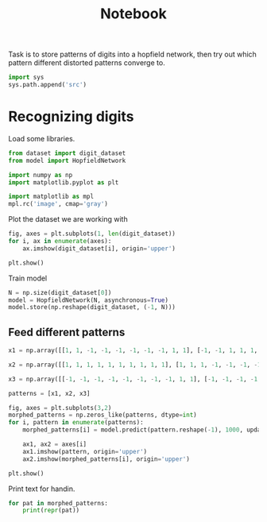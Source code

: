 #+TITLE: Notebook

Task is to store patterns of digits into a hopfield network, then try out which pattern different distorted patterns converge to.

#+begin_src jupyter-python
import sys
sys.path.append('src')
#+end_src

#+RESULTS:

* Recognizing digits
Load some libraries.

#+begin_src jupyter-python
from dataset import digit_dataset
from model import HopfieldNetwork

import numpy as np
import matplotlib.pyplot as plt

import matplotlib as mpl
mpl.rc('image', cmap='gray')
#+end_src

#+RESULTS:

Plot the dataset we are working with

#+begin_src jupyter-python
fig, axes = plt.subplots(1, len(digit_dataset))
for i, ax in enumerate(axes):
    ax.imshow(digit_dataset[i], origin='upper')

plt.show()
#+end_src

#+RESULTS:
[[file:./.ob-jupyter/b69766bb37130945b5cbd963e184dd953d8a4f1a.png]]

Train model

#+begin_src jupyter-python
N = np.size(digit_dataset[0])
model = HopfieldNetwork(N, asynchronous=True)
model.store(np.reshape(digit_dataset, (-1, N)))
#+end_src

#+RESULTS:

** Feed different patterns

#+begin_src jupyter-python
x1 = np.array([[1, 1, -1, -1, -1, -1, -1, -1, 1, 1], [-1, -1, 1, 1, 1, 1, 1, 1, 1, -1], [-1, -1, -1, -1, -1, -1, 1, 1, 1, -1], [-1, -1, -1, -1, -1, -1, 1, 1, 1, -1], [-1, -1, -1, -1, -1, -1, 1, 1, 1, -1], [-1, -1, -1, -1, -1, -1, 1, 1, 1, -1], [-1, -1, -1, -1, -1, -1, 1, 1, 1, -1], [-1, -1, 1, 1, 1, 1, 1, 1, -1, -1], [-1, -1, 1, 1, 1, 1, 1, 1, -1, -1], [-1, -1, -1, -1, -1, -1, 1, 1, 1, -1], [-1, -1, -1, -1, -1, -1, 1, 1, 1, -1], [-1, -1, -1, -1, -1, -1, 1, 1, 1, -1], [-1, -1, -1, -1, -1, -1, 1, 1, 1, -1], [-1, -1, -1, -1, -1, -1, 1, 1, 1, -1], [-1, -1, 1, 1, 1, 1, 1, 1, 1, -1], [1, 1, -1, -1, -1, -1, -1, -1, 1, 1]])

x2 = np.array([[1, 1, 1, 1, 1, 1, 1, 1, 1, 1], [1, 1, 1, -1, -1, -1, -1, 1, 1, 1], [1, 1, -1, -1, -1, -1, -1, -1, 1, 1], [1, -1, -1, -1, 1, 1, -1, -1, -1, 1], [1, -1, -1, -1, 1, 1, -1, -1, -1, 1], [1, -1, -1, -1, 1, 1, -1, -1, -1, 1], [1, -1, -1, -1, 1, 1, -1, -1, -1, 1], [1, -1, -1, -1, 1, 1, -1, -1, -1, 1], [1, -1, -1, -1, 1, 1, -1, -1, -1, 1], [1, -1, -1, -1, 1, 1, -1, -1, -1, 1], [1, -1, -1, -1, 1, 1, -1, -1, -1, 1], [1, -1, -1, -1, 1, 1, -1, -1, -1, 1], [1, -1, -1, -1, 1, 1, -1, -1, -1, 1], [1, 1, -1, -1, -1, -1, -1, -1, 1, 1], [1, 1, 1, -1, -1, -1, -1, 1, 1, 1], [1, 1, 1, 1, 1, 1, 1, 1, 1, 1]])

x3 = np.array([[-1, -1, -1, -1, -1, -1, -1, -1, 1, 1], [-1, -1, -1, -1, -1, -1, -1, -1, 1, 1], [1, 1, 1, 1, 1, -1, -1, -1, 1, 1], [1, 1, 1, 1, 1, -1, -1, -1, 1, 1], [1, 1, 1, 1, 1, -1, -1, -1, 1, 1], [1, 1, 1, 1, 1, -1, -1, -1, 1, 1], [1, 1, 1, 1, 1, -1, -1, -1, 1, 1], [-1, -1, -1, -1, -1, -1, -1, -1, 1, 1], [-1, -1, -1, -1, -1, 1, 1, 1, -1, -1], [1, 1, 1, -1, -1, -1, -1, -1, -1, -1], [1, 1, 1, -1, -1, -1, -1, -1, -1, -1], [1, 1, 1, -1, -1, -1, -1, -1, -1, -1], [1, 1, 1, -1, -1, -1, -1, -1, -1, -1], [1, 1, 1, -1, -1, -1, -1, -1, -1, -1], [1, 1, 1, 1, 1, 1, 1, 1, -1, -1], [1, 1, 1, 1, 1, 1, 1, 1, -1, -1]])

patterns = [x1, x2, x3]

fig, axes = plt.subplots(3,2)
morphed_patterns = np.zeros_like(patterns, dtype=int)
for i, pattern in enumerate(patterns):
    morphed_patterns[i] = model.predict(pattern.reshape(-1), 1000, update_scheme='random').reshape(pattern.shape)

    ax1, ax2 = axes[i]
    ax1.imshow(pattern, origin='upper')
    ax2.imshow(morphed_patterns[i], origin='upper')

plt.show()

#+end_src

#+RESULTS:
[[file:./.ob-jupyter/826d65359b3c82dde49bd67cfaba93d2d92226ec.png]]

Print text for handin.
#+begin_src jupyter-python
for pat in morphed_patterns:
    print(repr(pat))
#+end_src

#+RESULTS:
#+begin_example
array([[-1, -1,  1,  1,  1,  1,  1,  1, -1, -1],
       [-1, -1,  1,  1,  1,  1,  1,  1,  1, -1],
       [-1, -1, -1, -1, -1, -1,  1,  1,  1, -1],
       [-1, -1, -1, -1, -1, -1,  1,  1,  1, -1],
       [-1, -1, -1, -1, -1, -1,  1,  1,  1, -1],
       [-1, -1, -1, -1, -1, -1,  1,  1,  1, -1],
       [-1, -1, -1, -1, -1, -1,  1,  1,  1, -1],
       [-1, -1,  1,  1,  1,  1,  1,  1, -1, -1],
       [-1, -1,  1,  1,  1,  1,  1,  1, -1, -1],
       [-1, -1, -1, -1, -1, -1,  1,  1,  1, -1],
       [-1, -1, -1, -1, -1, -1,  1,  1,  1, -1],
       [-1, -1, -1, -1, -1, -1,  1,  1,  1, -1],
       [-1, -1, -1, -1, -1, -1,  1,  1,  1, -1],
       [-1, -1, -1, -1, -1, -1,  1,  1,  1, -1],
       [-1, -1,  1,  1,  1,  1,  1,  1,  1, -1],
       [-1, -1,  1,  1,  1,  1,  1,  1, -1, -1]])
array([[ 1,  1,  1,  1,  1,  1,  1,  1,  1,  1],
       [ 1,  1,  1, -1, -1, -1, -1,  1,  1,  1],
       [ 1,  1, -1, -1, -1, -1, -1, -1,  1,  1],
       [ 1, -1, -1, -1,  1,  1, -1, -1, -1,  1],
       [ 1, -1, -1, -1,  1,  1, -1, -1, -1,  1],
       [ 1, -1, -1, -1,  1,  1, -1, -1, -1,  1],
       [ 1, -1, -1, -1,  1,  1, -1, -1, -1,  1],
       [ 1, -1, -1, -1,  1,  1, -1, -1, -1,  1],
       [ 1, -1, -1, -1,  1,  1, -1, -1, -1,  1],
       [ 1, -1, -1, -1,  1,  1, -1, -1, -1,  1],
       [ 1, -1, -1, -1,  1,  1, -1, -1, -1,  1],
       [ 1, -1, -1, -1,  1,  1, -1, -1, -1,  1],
       [ 1, -1, -1, -1,  1,  1, -1, -1, -1,  1],
       [ 1,  1, -1, -1, -1, -1, -1, -1,  1,  1],
       [ 1,  1,  1, -1, -1, -1, -1,  1,  1,  1],
       [ 1,  1,  1,  1,  1,  1,  1,  1,  1,  1]])
array([[ 1,  1, -1, -1, -1, -1, -1, -1,  1,  1],
       [ 1,  1, -1, -1, -1, -1, -1, -1, -1,  1],
       [ 1,  1,  1,  1,  1,  1, -1, -1, -1,  1],
       [ 1,  1,  1,  1,  1,  1, -1, -1, -1,  1],
       [ 1,  1,  1,  1,  1,  1, -1, -1, -1,  1],
       [ 1,  1,  1,  1,  1,  1, -1, -1, -1,  1],
       [ 1,  1,  1,  1,  1,  1, -1, -1, -1,  1],
       [ 1,  1, -1, -1, -1, -1, -1, -1,  1,  1],
       [ 1,  1, -1, -1, -1, -1, -1, -1,  1,  1],
       [ 1,  1,  1,  1,  1,  1, -1, -1, -1,  1],
       [ 1,  1,  1,  1,  1,  1, -1, -1, -1,  1],
       [ 1,  1,  1,  1,  1,  1, -1, -1, -1,  1],
       [ 1,  1,  1,  1,  1,  1, -1, -1, -1,  1],
       [ 1,  1,  1,  1,  1,  1, -1, -1, -1,  1],
       [ 1,  1, -1, -1, -1, -1, -1, -1, -1,  1],
       [ 1,  1, -1, -1, -1, -1, -1, -1,  1,  1]])
#+end_example
